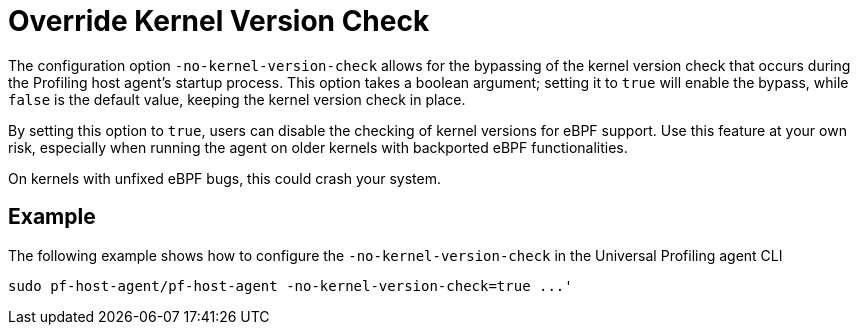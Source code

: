 [[no-kernel-version-check]]
= Override Kernel Version Check 

The configuration option `-no-kernel-version-check` allows for the bypassing of the kernel version check that occurs during the Profiling host agent's startup process. This option takes a boolean argument; setting it to `true` will enable the bypass, while `false` is the default value, keeping the kernel version check in place.

By setting this option to `true`, users can disable the checking of kernel versions for eBPF support. Use this feature at your own risk, especially when running the agent on older kernels with backported eBPF functionalities.

On kernels with unfixed eBPF bugs, this could crash your system.

[discrete]
== Example

The following example shows how to configure the `-no-kernel-version-check` in the Universal Profiling agent CLI

[source,bash]
----
sudo pf-host-agent/pf-host-agent -no-kernel-version-check=true ...'
----


